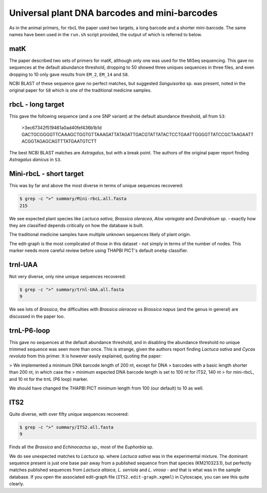 Universal plant DNA barcodes and mini-barcodes
==============================================

As in the animal primers, for rbcL the paper used two targets, a long barcode
and a shorter mini-barcode. The same names have been used in the ``run.sh``
script provided, the output of which is referred to below.

matK
----

The paper described two sets of primers for matK, although only one was used
for the MiSeq sequencing. This gave no sequences at the default abundance
threshold, dropping to 50 showed three uniques sequences in three files, and
even dropping to 10 only gave results from ``EM_2``, ``EM_14`` and ``S8``.

NCBI BLAST of these sequence gave no perfect matches, but suggested
*Sanguisorba* sp. was present, noted in the original paper for ``S8`` which
is one of the traditional medicine samples.

rbcL - long target
------------------

This gave the following sequence (and a one SNP variant) at the default
abundance threshold, all from ``S3``:

    >3ec67342f519461a0ad40fef436b1b1d
    GACTGCGGGGTTCAAAGCTGGTGTTAAAGATTATAGATTGACGTATTATACTCCTGAATTGGGGTTATCCGCTAAGAATT
    ACGGTAGAGCAGTTTATGAATGTCTT

The best NCBI BLAST matches are *Astragalus*, but with a break point. The
authors of the original paper report finding *Astragalus danicus* in ``S3``.

Mini-rbcL - short target
------------------------

This was by far and above the most diverse in terms of unique sequences
recovered:

.. code:: console

    $ grep -c ">" summary/Mini-rbcL.all.fasta
    215

We see expected plant species like *Lactuca sativa*, *Brassica oleracea*,
*Aloe variegata* and *Dendrobium sp.* - exactly how they are classified
depends critically on how the database is built.

The traditional medicine samples have multiple unknown sequences likely of
plant origin.

The edit-graph is the most complicated of those in this dataset - not
simply in terms of the number of nodes. This marker needs more careful
review before using THAPBI PICT's default ``onebp`` classifier.

trnl-UAA
--------

Not very diverse, only nine unique sequences recovered:

.. code:: console

    $ grep -c ">" summary/trnl-UAA.all.fasta
    9

We see lots of *Brassica*, the difficulties with *Brassica oleracea* vs
*Brassica napus* (and the genus in general) are discussed in the paper too.

trnL-P6-loop
------------

This gave no sequences at the default abundance threshold, and in disabling
the abundance threshold no unique trimmed sequence was seen more than once.
This is strange, given the authors report finding *Lactuca sativa* and
*Cycas revoluta* from this primer. It is however easily explained, quoting
the paper:

> We implemented a minimum DNA barcode length of 200 nt, except for DNA
> barcodes with a basic length shorter than 200 nt, in which case the
> minimum expected DNA barcode length is set to 100 nt for ITS2, 140 nt
> for mini-rbcL, and 10 nt for the trnL (P6 loop) marker.

We should have changed the THAPBI PICT minimum length from 100 (our default)
to 10 as well.

ITS2
----

Quite diverse, with over fifty unique sequences recovered:

.. code:: console

    $ grep -c ">" summary/ITS2.all.fasta
    9

Finds all the *Brassica* and *Echinocactus* sp., most of the *Euphorbia* sp.

We do see unexpected matches to *Lactuca* sp. where *Lactuca sativa* was in
the experimental mixture. The dominant sequence present is just one base pair
away from a published sequence from that species (KM210323.1), but perfectly
matches published sequences from *Lactuca altaica*, *L. serriola* and
*L. virosa* - and that is what was in the sample database. If you open the
associated edit-graph file (``ITS2.edit-graph.xgmml``) in Cytoscape, you can
see this quite clearly.
